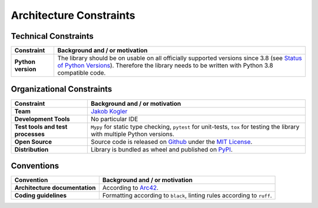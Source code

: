 Architecture Constraints
------------------------

Technical Constraints
^^^^^^^^^^^^^^^^^^^^^

.. list-table::
   :header-rows: 1
   :stub-columns: 1

   *  -  Constraint
      -  Background and / or motivation

   *  -  Python version
      -  The library should be on usable on all officially supported versions since 3.8 (see `Status of Python Versions <https://devguide.python.org/versions/>`_).
         Therefore the library needs to be written with Python 3.8 compatible code.

Organizational Constraints
^^^^^^^^^^^^^^^^^^^^^^^^^^

.. list-table::
   :header-rows: 1
   :stub-columns: 1

   *  -  Constraint
      -  Background and / or motivation

   *  -  Team
      -  `Jakob Kogler <https://github.com/jakobkogler>`_

   *  -  Development Tools
      -  No particular IDE

   *  -  Test tools and test processes
      -  ``Mypy`` for static type checking, ``pytest`` for unit-tests, ``tox`` for testing the library with multiple Python versions.

   *  -  Open Source
      -  Source code is released on `Github <https://github.com/dataclass-mapper/dataclass-mapper/>`_ under the `MIT License <https://github.com/dataclass-mapper/dataclass-mapper/blob/main/LICENSE.md>`_.

   *  -  Distribution
      -  Library is bundled as wheel and published on `PyPI <https://pypi.org/project/dataclass-mapper/>`_.

Conventions
^^^^^^^^^^^

.. list-table::
   :header-rows: 1
   :stub-columns: 1

   *  -  Convention
      -  Background and / or motivation

   *  -  Architecture documentation
      -  According to `Arc42 <https://arc42.org/overview>`_.

   *  -  Coding guidelines
      -  Formatting according to ``black``, linting rules according to ``ruff``.
